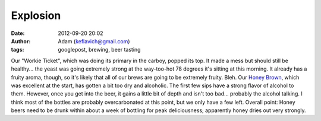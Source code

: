 Explosion
#########
:date: 2012-09-20 20:02
:author: Adam (keflavich@gmail.com)
:tags: googlepost, brewing, beer tasting

Our "Workie Ticket", which was doing its primary in the carboy, popped
its top. It made a mess but should still be healthy... the yeast was
going extremely strong at the way-too-hot 78 degrees it's sitting at
this morning. It already has a fruity aroma, though, so it's likely that
all of our brews are going to be extremely fruity. Bleh.
Our `Honey Brown`_, which was excellent at the start, has gotten a bit
too dry and alcoholic. The first few sips have a strong flavor of
alcohol to them. However, once you get into the beer, it gains a little
bit of depth and isn't too bad... probably the alcohol talking. I think
most of the bottles are probably overcarbonated at this point, but we
only have a few left. Overall point: Honey beers need to be drunk within
about a week of bottling for peak deliciousness; apparently honey dries
out very strongly.

.. _Honey Brown: http://casa.colorado.edu/~ginsbura/sketch_beers.htm

